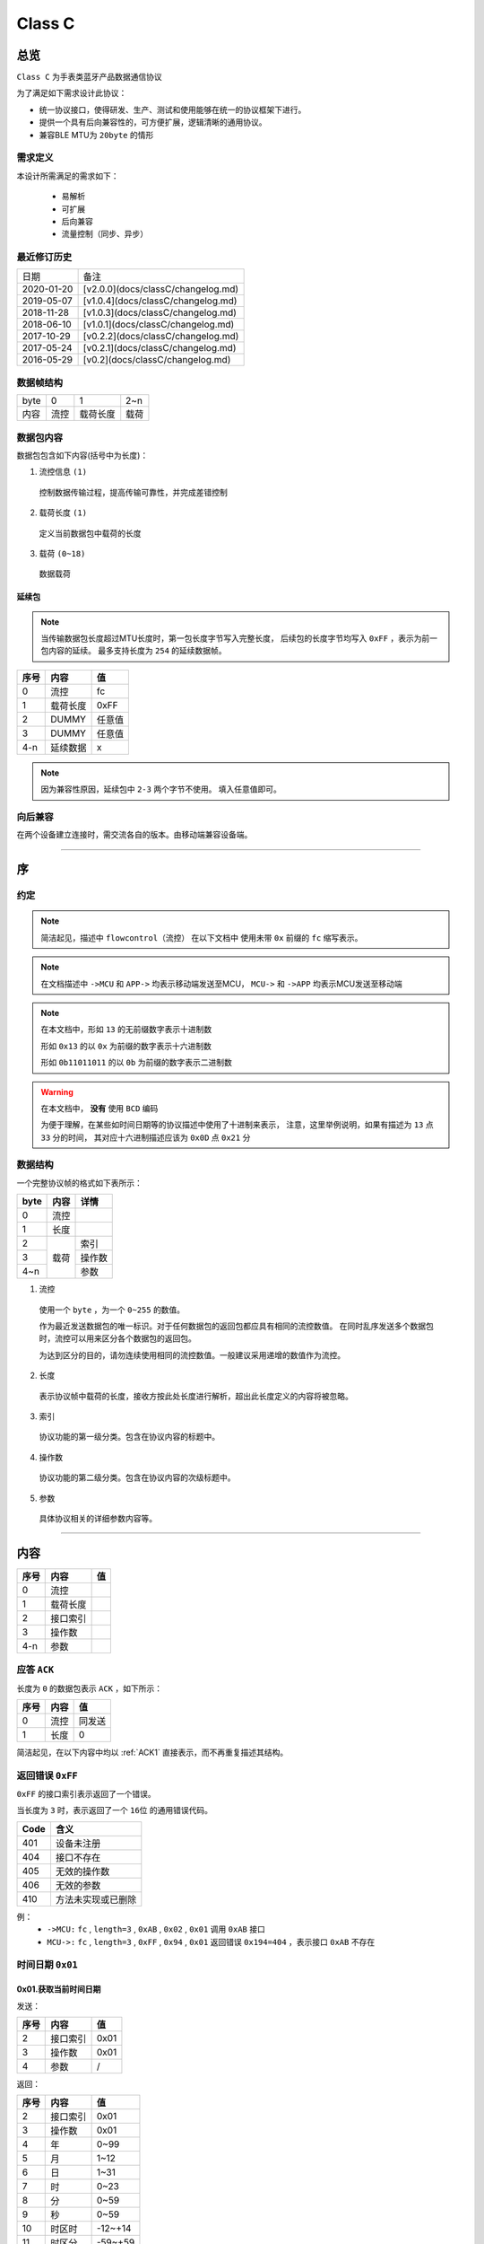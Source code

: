 

=================
Class C
=================

总览
#################

``Class C`` 为手表类蓝牙产品数据通信协议

为了满足如下需求设计此协议：

- 统一协议接口，使得研发、生产、测试和使用能够在统一的协议框架下进行。
- 提供一个具有后向兼容性的，可方便扩展，逻辑清晰的通用协议。
- 兼容BLE MTU为 ``20byte`` 的情形

需求定义
====================

本设计所需满足的需求如下：

 - 易解析
 - 可扩展
 - 后向兼容
 - 流量控制（同步、异步）

最近修订历史
====================

.. list-table::

    * - 日期
      - 备注
    * - 2020-01-20
      - [v2.0.0](docs/classC/changelog.md)
    * - 2019-05-07
      - [v1.0.4](docs/classC/changelog.md)
    * - 2018-11-28
      - [v1.0.3](docs/classC/changelog.md)
    * - 2018-06-10
      - [v1.0.1](docs/classC/changelog.md)
    * - 2017-10-29
      - [v0.2.2](docs/classC/changelog.md)
    * - 2017-05-24
      - [v0.2.1](docs/classC/changelog.md)
    * - 2016-05-29
      - [v0.2](docs/classC/changelog.md)


数据帧结构
====================

.. list-table::

    * - byte
      - 0
      - 1
      - 2~n
    * - 内容
      - 流控
      - 载荷长度
      - 载荷

数据包内容
====================

数据包包含如下内容(括号中为长度)：

1. 流控信息 ``(1)``

  控制数据传输过程，提高传输可靠性，并完成差错控制

2. 载荷长度 ``(1)``

  定义当前数据包中载荷的长度

3. 载荷 ``(0~18)``

  数据载荷



延续包
++++++++++++++++++++

.. note::
  当传输数据包长度超过MTU长度时，第一包长度字节写入完整长度，
  后续包的长度字节均写入 ``0xFF`` ，表示为前一包内容的延续。
  最多支持长度为 ``254`` 的延续数据帧。

+------+----------+--------+
| 序号 |   内容   |   值   |
+======+==========+========+
| 0    | 流控     | fc     |
+------+----------+--------+
| 1    | 载荷长度 | 0xFF   |
+------+----------+--------+
| 2    | DUMMY    | 任意值 |
+------+----------+--------+
| 3    | DUMMY    | 任意值 |
+------+----------+--------+
| 4-n  | 延续数据 | x      |
+------+----------+--------+

.. note::
  因为兼容性原因，延续包中 ``2-3`` 两个字节不使用。
  填入任意值即可。


向后兼容
====================

在两个设备建立连接时，需交流各自的版本。由移动端兼容设备端。

-------------

序
###################

约定
===================

.. note::
  简洁起见，描述中 ``flowcontrol（流控）`` 在以下文档中
  使用未带 ``0x`` 前缀的 ``fc`` 缩写表示。

.. note::
  在文档描述中 ``->MCU`` 和 ``APP->`` 均表示移动端发送至MCU，
  ``MCU->`` 和 ``->APP`` 均表示MCU发送至移动端

.. note::
  在本文档中，形如 ``13`` 的无前缀数字表示十进制数

  形如 ``0x13`` 的以 ``0x`` 为前缀的数字表示十六进制数

  形如 ``0b11011011`` 的以 ``0b`` 为前缀的数字表示二进制数

.. warning::
  在本文档中， **没有** 使用 ``BCD`` 编码

  为便于理解，在某些如时间日期等的协议描述中使用了十进制来表示，
  注意，这里举例说明，如果有描述为 ``13`` 点 ``33`` 分的时间，
  其对应十六进制描述应该为 ``0x0D`` 点 ``0x21`` 分


数据结构
===================

一个完整协议帧的格式如下表所示：

+------+--------+--------+
| byte |  内容  | 详情   |
+======+========+========+
| 0    | 流控   |        |
+------+--------+--------+
| 1    | 长度   |        |
+------+--------+--------+
| 2    |        | 索引   |
+------+        +--------+
| 3    | 载荷   | 操作数 |
+------+        +--------+
| 4~n  |        | 参数   |
+------+--------+--------+

1. 流控

  使用一个 ``byte`` ，为一个 ``0~255`` 的数值。

  作为最近发送数据包的唯一标识。对于任何数据包的返回包都应具有相同的流控数值。
  在同时乱序发送多个数据包时，流控可以用来区分各个数据包的返回包。

  为达到区分的目的，请勿连续使用相同的流控数值。一般建议采用递增的数值作为流控。

2. 长度

  表示协议帧中载荷的长度，接收方按此处长度进行解析，超出此长度定义的内容将被忽略。

3. 索引

  协议功能的第一级分类。包含在协议内容的标题中。

4. 操作数

  协议功能的第二级分类。包含在协议内容的次级标题中。

5. 参数

  具体协议相关的详细参数内容等。

-------------


内容
###################


+------+----------+----+
| 序号 | 内容     | 值 |
+======+==========+====+
| 0    | 流控     |    |
+------+----------+----+
| 1    | 载荷长度 |    |
+------+----------+----+
| 2    | 接口索引 |    |
+------+----------+----+
| 3    | 操作数   |    |
+------+----------+----+
| 4-n  | 参数     |    |
+------+----------+----+

.. _ACK1:

应答 ``ACK``
=======================

长度为 ``0`` 的数据包表示 ``ACK`` ，如下所示：

+------+------+--------+
| 序号 | 内容 |   值   |
+======+======+========+
| 0    | 流控 | 同发送 |
+------+------+--------+
| 1    | 长度 | 0      |
+------+------+--------+

简洁起见，在以下内容中均以 :ref:`ACK1` 直接表示，而不再重复描述其结构。


返回错误 ``0xFF``
=======================

``0xFF`` 的接口索引表示返回了一个错误。

当长度为 ``3`` 时，表示返回了一个 ``16位`` 的通用错误代码。

+------+--------------------+
| Code |        含义        |
+======+====================+
| 401  | 设备未注册         |
+------+--------------------+
| 404  | 接口不存在         |
+------+--------------------+
| 405  | 无效的操作数       |
+------+--------------------+
| 406  | 无效的参数         |
+------+--------------------+
| 410  | 方法未实现或已删除 |
+------+--------------------+

例：
  * ``->MCU:`` ``fc`` , ``length=3`` , ``0xAB`` ,
    ``0x02`` , ``0x01`` 调用 ``0xAB`` 接口
  * ``MCU->:`` ``fc`` , ``length=3`` , ``0xFF`` ,
    ``0x94`` , ``0x01`` 返回错误 ``0x194=404`` ，表示接口 ``0xAB`` 不存在


时间日期 ``0x01``
=======================

0x01.获取当前时间日期
++++++++++++++++++++++++++++++++++++++++++++++++

发送：

+------+----------+------+
| 序号 |   内容   |  值  |
+======+==========+======+
| 2    | 接口索引 | 0x01 |
+------+----------+------+
| 3    | 操作数   | 0x01 |
+------+----------+------+
| 4    | 参数     | /    |
+------+----------+------+

返回：

+------+----------+---------+
| 序号 |   内容   |   值    |
+======+==========+=========+
| 2    | 接口索引 | 0x01    |
+------+----------+---------+
| 3    | 操作数   | 0x01    |
+------+----------+---------+
| 4    | 年       | 0~99    |
+------+----------+---------+
| 5    | 月       | 1~12    |
+------+----------+---------+
| 6    | 日       | 1~31    |
+------+----------+---------+
| 7    | 时       | 0~23    |
+------+----------+---------+
| 8    | 分       | 0~59    |
+------+----------+---------+
| 9    | 秒       | 0~59    |
+------+----------+---------+
| 10   | 时区时   | -12~+14 |
+------+----------+---------+
| 11   | 时区分   | -59~+59 |
+------+----------+---------+


.. note::

  + 返回的时间与日期均为 ``UTC时间`` ，时区使用 ``8位有符号数`` 表示，
    ``MCU`` 计算时区会使用时区时和时区分相加，请保证符号正确。
  + ``-6`` , ``-30`` 表示 ``UTC-6:30`` ， ``+6`` , ``+30`` 表示 ``UTC+6:30``
  + ``-6`` , ``+30`` 会计算出 ``UTC-5:30`` 的结果，为保持代码的可读性，请勿如此使用

  - 例：

    * ``->MCU:`` ``fc`` , ``length=2`` , ``0x01`` , ``0x01``
    * ``MCU->:`` ``fc`` , ``length=10`` , ``0x01`` , ``0x01`` , ``0x14`` (2020年),
      ``0x0A`` (10月) , ``0x0F`` (15日) , ``hour`` , ``minute`` , ``sec`` ,
      ``timezone-hr`` , ``timezone-min``


0x02.设置当前时间与日期
++++++++++++++++++++++++++++++++++++++++++++++++

发送：

+------+----------+---------+
| 序号 |   内容   |   值    |
+======+==========+=========+
| 2    | 接口索引 | 0x01    |
+------+----------+---------+
| 3    | 操作数   | 0x02    |
+------+----------+---------+
| 4    | 年       | 0~99    |
+------+----------+---------+
| 5    | 月       | 1~12    |
+------+----------+---------+
| 6    | 日       | 1~31    |
+------+----------+---------+
| 7    | 时       | 0~23    |
+------+----------+---------+
| 8    | 分       | 0~59    |
+------+----------+---------+
| 9    | 秒       | 0~59    |
+------+----------+---------+
| 10   | 时区时   | -12~+14 |
+------+----------+---------+
| 11   | 时区分   | -59~+59 |
+------+----------+---------+

返回：:ref:`ACK1`


.. note::

  + 当未包含时区信息(长度为8)时，视参数时间为 ``本地时间`` ，否则为 ``UTC时间``

  - 例1：

    * ``->MCU:`` ``fc`` , ``length=8`` , ``0x01`` , ``0x02`` ,
      ``year(0-99)`` , ``month`` , ``day`` , ``hour`` , ``minute`` , ``sec``
    * ``MCU->:`` ``ACK``

  - 例2：

    * ``->MCU:`` ``fc`` , ``length=10`` , ``0x01`` , ``0x02`` ,
      ``year(0-99)`` , ``month`` , ``day`` , ``hour`` , ``minute`` , ``sec`` ,
      ``timezone-hr`` , ``timezone-min``
    * ``MCU->:`` ``ACK``


指针控制 ``0x02``
====================

指针参数由 ``属性`` 和对应的 ``值`` 来确定。
属性列表如下：

+------------------------+-------------+
|      属性(1 byte)      | 值(n bytes) |
+========================+=============+
| * 物理位置[ ``0x01`` ] |             |
| * 逻辑位置[ ``0x02`` ] |             |
| * 运行模式[ ``0x03`` ] |  xxxx       |
+------------------------+-------------+

其中 ``物理位置`` 和 ``逻辑位置`` 的定义及指针驱动原理见 :ref:`「行针控制」 <hand_move_doc>`,
运行模式列表如下：

+------------------------+------+
|        运行模式        | Hex  |
+========================+======+
| 正常                   | 0x00 |
+------------------------+------+
| 停针                   | 0x01 |
+------------------------+------+
| 快速正转               | 0x02 |
+------------------------+------+
| 快速反转               | 0x03 |
+------------------------+------+
| 手动调整( ``+3.5.1`` ) | 0x04 |
+------------------------+------+

.. note::
  未特殊说明时，物理位置与逻辑位置均采用 ``2`` 字节宽度

  访问 :ref:`「设备列表」 <device_list>` 获取不同设备的齿轮箱配置


0x01.获取
++++++++++

发送：

+------+----------+------+
| 序号 |   内容   |  值  |
+======+==========+======+
| 2    | 接口索引 | 0x02 |
+------+----------+------+
| 3    | 操作数   | 0x01 |
+------+----------+------+
| 4    | 对象     | x    |
+------+----------+------+
| 5    | 属性     | x    |
+------+----------+------+

返回：

+------+----------+------+
| 序号 |   内容   |  值  |
+======+==========+======+
| 2    | 接口索引 | 0x02 |
+------+----------+------+
| 3    | 操作数   | 0x01 |
+------+----------+------+
| 4    | 对象     | x    |
+------+----------+------+
| 5    | 属性     | x    |
+------+----------+------+
| 6~n  | 参数     | x    |
+------+----------+------+

例：
  * ``->MCU:`` ``fc`` , ``length=4`` , ``0x02`` , ``0x01`` ,
    ``0x01(attr1:编号01的机芯)`` , ``0x01(attr2:物理位置)``
  * ``MCU->:`` ``fc`` , ``length=6`` , ``0x02`` , ``0x01`` ,
    ``0x01(attr1:编号01的机芯)`` , ``0x01(attr2:物理位置)`` ,
    ``0x10`` , ``0x27(0x2710=10000)``

0x02.设置
+++++++++++++

发送：

+------+----------+------+
| 序号 |   内容   |  值  |
+======+==========+======+
| 2    | 接口索引 | 0x02 |
+------+----------+------+
| 3    | 操作数   | 0x02 |
+------+----------+------+
| 4    | 对象     | x    |
+------+----------+------+
| 5    | 属性     | x    |
+------+----------+------+
| 6~n  | 参数     | x    |
+------+----------+------+

返回：:ref:`ACK1`

.. note::
  当设置为非正常走时模式，设备会启动一个 ``30`` 秒的超时定时器，
  超时后自动恢复正常模式。重发设置指令可以将超时重置为 ``30`` 秒。
  当需要维持所设置状态时，建议间隔 ``10`` 秒左右重复发送此命令。

例：
  * ``->MCU:`` ``fc`` , ``length=6`` , ``0x02`` , ``0x02`` ,
    ``0x01(attr1:编号01的机芯)`` , ``0x01(attr2:物理位置)`` ,
    ``0x10`` , ``0x27(0x2710=10000)``
  * ``MCU->:`` ``ACK``


通知提醒 ``0x03``
====================

参数使用1个 ``byte`` 中的8个 ``bit`` 来分别表示提醒种类，如下表所示：

+---------+------+
| 参数bit | 含义 |
+=========+======+
| 7       | \\   |
+---------+------+
| 6       | \\   |
+---------+------+
| 5       | \\   |
+---------+------+
| 4       | \\   |
+---------+------+
| 3       | \\   |
+---------+------+
| 2       | 来电 |
+---------+------+
| 1       | 其他 |
+---------+------+
| 0       | \\   |
+---------+------+

.. note::
  app提醒包含在其他类别中

0x01.更新
+++++++++++++

发送：

+------+----------+------+
| 序号 |   内容   |  值  |
+======+==========+======+
| 2    | 接口索引 | 0x03 |
+------+----------+------+
| 3    | 操作数   | 0x01 |
+------+----------+------+
| 4    | 参数bit  | x    |
+------+----------+------+

返回：:ref:`ACK1`


例1：
  * ``->MCU:`` ``fc`` , ``length=3`` ,
    ``0x03`` , ``0x01`` , ``0x04`` (来电)
  * ``MCU->:`` ``ACK``

例2：
  * ``->MCU:`` ``fc`` , ``length=3`` ,
    ``0x03`` , ``0x01`` , ``0x02`` (其他)
  * ``MCU->:`` ``ACK``

0x02.取消
+++++++++++++

发送：

+------+----------+------+
| 序号 |   内容   |  值  |
+======+==========+======+
| 2    | 接口索引 | 0x03 |
+------+----------+------+
| 3    | 操作数   | 0x02 |
+------+----------+------+
| 4    | 参数bit  | x    |
+------+----------+------+

返回：:ref:`ACK1`

例：
  * ``->MCU:`` ``fc`` , ``length=3`` ,
    ``0x03`` , ``0x02`` , ``0x04`` (取消电话)
  * ``MCU->:`` ``ack``

0x03.设置/获取间隔
+++++++++++++++++++

.. note::
  当参数为2字节数字时，表示设置提醒间隔。
  当参数长度为0时，表示获取提醒间隔。

发送：

+------+----------+-----------+
| 序号 |   内容   |    值     |
+======+==========+===========+
| 2    | 接口索引 | 0x03      |
+------+----------+-----------+
| 3    | 操作数   | 0x03      |
+------+----------+-----------+
| 4~5  | 提醒间隔 | 2字节秒数 |
+------+----------+-----------+

返回：:ref:`ACK1`

.. note::
  下面表示，当参数长度为0，获取提醒间隔

发送：

+------+----------+-----------+
| 序号 |   内容   |    值     |
+======+==========+===========+
| 2    | 接口索引 | 0x03      |
+------+----------+-----------+
| 3    | 操作数   | 0x03      |
+------+----------+-----------+

返回：

+------+----------+-----------+
| 序号 |   内容   |    值     |
+======+==========+===========+
| 2    | 接口索引 | 0x03      |
+------+----------+-----------+
| 3    | 操作数   | 0x03      |
+------+----------+-----------+
| 4~5  | 提醒间隔 | 2字节秒数 |
+------+----------+-----------+

例1：
  * ``->MCU:`` ``fc`` , ``length=4`` ,
    ``0x03`` , ``0x03`` , ``0x02`` , ``0x01`` (表示提醒间隔设置为0x0102=258秒)
  * ``MCU->:`` ``ack``

例2：
  * ``->MCU:`` ``fc`` , ``length=2`` , ``0x03`` , ``0x03``
  * ``MCU->:`` ``fc`` , ``length=4`` ,
    ``0x03`` , ``0x03`` , ``0x04`` , ``0x01`` (表示获取到提醒间隔为0x0104=260秒)

0x04.设置提醒开关
++++++++++++++++++

发送：

+------+----------+------+
| 序号 |   内容   |  值  |
+======+==========+======+
| 2    | 接口索引 | 0x03 |
+------+----------+------+
| 3    | 操作数   | 0x04 |
+------+----------+------+
| 4    | 设置     | 0x01 |
+------+----------+------+
| 5    | 参数     | x    |
+------+----------+------+

返回：:ref:`ACK1`

.. note::
  使用 ``0xFF`` 参数可简单的开启所有提醒。
  使用 ``0x00`` 参数可简单的关闭所有提醒。

例1：
  * ``->MCU:`` ``fc`` , ``length=4`` ,
    ``0x03`` , ``0x04`` , ``0x01`` , ``0x04`` (来电提醒开启，且其他提醒关闭)
  * ``MCU->:`` ``ACK``

例2：
  * ``->MCU:`` ``fc`` , ``length=4`` ,
    ``0x03`` , ``0x04`` , ``0x01`` , ``0x02`` (其他提醒开启，且来电提醒关闭)
  * ``MCU->:`` ``ACK``

例3：
  * ``->MCU:`` ``fc`` , ``length=4`` ,
    ``0x03`` , ``0x04`` , ``0x01`` , ``0x06`` (其他与来电提醒均开启)
  * ``MCU->:`` ``ACK``

0x05.获取提醒开关
++++++++++++++++++

发送：

+------+----------+------+
| 序号 |   内容   |  值  |
+======+==========+======+
| 2    | 接口索引 | 0x03 |
+------+----------+------+
| 3    | 操作数   | 0x05 |
+------+----------+------+
| 4    | 获取     | 0x02 |
+------+----------+------+

返回：

+------+----------+------+
| 序号 |   内容   |  值  |
+======+==========+======+
| 2    | 接口索引 | 0x03 |
+------+----------+------+
| 3    | 操作数   | 0x05 |
+------+----------+------+
| 4    | 参数     | x    |
+------+----------+------+

例1：
  * ``->MCU:`` ``fc`` , ``length=3`` , ``0x03`` , ``0x05`` , ``0x02``
  * ``MCU->:`` ``fc`` , ``length=3`` ,
    ``0x03`` , ``0x05`` , ``0x04`` (来电提醒开启，其他提醒关闭)

例2：
  * ``->MCU:`` ``fc`` , ``length=3`` , ``0x03`` , ``0x05`` , ``0x02``
  * ``MCU->:`` ``fc`` , ``length=3`` ,
    ``0x03`` , ``0x05`` , ``0xff`` (所有提醒均开启)



0x11. 内容推送
+++++++++++++++

推送提醒内容至屏幕显示

发送：

+------+----------+------+
| 序号 |   内容   |  值  |
+======+==========+======+
| 2    | 接口索引 | 0x03 |
+------+----------+------+
| 3    | 操作数   | 0x11 |
+------+----------+------+
| 4~n  | 参数     | x    |
+------+----------+------+

返回：:ref:`ACK1`

.. note::
  当超过单帧数据长度时，使用 **总览** 中描述的延续包传输方式。

例1：
  这个示例发送了如下一段文本：
  「 ``这是一段测试文本, 用来测试显示推送内容的功能。`` 」

  * ``->MCU:`` ``fc`` , ``2(索引和操作数长度)+67(字符串长度)`` ,
    ``0x03`` , ``0x11`` , ``0xe8`` , ``0xbf`` , ``0x99`` , ``0xe6`` ,
    ``0x98`` , ``0xaf`` , ``0xe4`` , ``0xb8`` , ``0x80`` , ``0xe6`` ,
    ``0xae`` , ``0xb5`` , ``0xe6`` , ``0xb5`` , ``0x8b`` , ``0xe8``
  * ``MCU->:`` ``ack``
  * ``->MCU:`` ``fc+1`` , ``length=0xFF`` , ``0x03`` , ``0x11`` ,
    ``0xaf`` , ``0x95`` , ``0xe6`` , ``0x96`` , ``0x87`` , ``0xe6`` ,
    ``0x9c`` , ``0xac`` , ``0x2c`` , ``0xe7`` , ``0x94`` , ``0xa8`` ,
    ``0xe6`` , ``0x9d`` , ``0xa5`` , ``0xe6`` 
  * ``MCU->:`` ``ack``
  * ``->MCU:`` ``fc+2`` , ``length=0xFF`` , ``0x03`` , ``0x11`` ,
    ``0xb5`` , ``0x8b`` , ``0xe8`` , ``0xaf`` , ``0x95`` , ``0xe6`` , 
	  ``0x98`` , ``0xbe`` , ``0xe7`` , ``0xa4`` , ``0xba`` , ``0xe6`` , 
	  ``0x8e`` , ``0xa8`` , ``0xe9`` , ``0x80`` 
  * ``MCU->:`` ``ack``
  * ``->MCU:`` ``fc+3`` , ``length=0xFF`` , ``0x03`` , ``0x11`` ,
    ``0x81`` , ``0xe5`` , ``0x86`` , ``0x85`` , ``0xe5`` , ``0xae`` ,
	  ``0xb9`` , ``0xe7`` , ``0x9a`` , ``0x84`` , ``0xe5`` , ``0x8a`` ,
    ``0x9f`` , ``0xe8`` , ``0x83`` , ``0xbd`` 
  * ``MCU->:`` ``ack``
  * ``->MCU:`` ``fc+4`` , ``length=0xFF`` , ``0x03`` , ``0x11`` ,
	  ``0xe3`` , ``0x80`` , ``0x82``
  * ``MCU->:`` ``ack``




系统设置 ``0x04``
====================

0x01.设置节电时间
++++++++++++++++++++

发送：

+------+----------+------+
| 序号 |   内容   |  值  |
+======+==========+======+
| 2    | 接口索引 | 0x04 |
+------+----------+------+
| 3    | 操作数   | 0x01 |
+------+----------+------+
| 4    | 起始时   | x    |
+------+----------+------+
| 5    | 起始分   | x    |
+------+----------+------+
| 6    | 结束分   | x    |
+------+----------+------+
| 7    | 结束分   | x    |
+------+----------+------+

.. note::
  当起始时间与结束时间都为0时，表示关闭节电功能

返回：:ref:`ACK1`

例：
  * ``->MCU:`` ``fc`` ,  ``length=6`` ,  ``0x04`` ,  ``0x01`` ,
    ``23`` ,  ``30`` ,  ``7`` ,  ``20`` (节电时间设置为:  ``23:30`` - ``7:20`` )
  * ``MCU->:`` ``ack``

.. note::
  当设备在节电时间段内，会自动断开蓝牙连接，关闭蓝牙。
  对设备的操作，比如按下按键，会暂时取消节电状态，
  直到5-10分钟内没有操作，重新进入节电状态

0x02.获取节电时间
++++++++++++++++++++

发送：

+------+----------+------+
| 序号 |   内容   |  值  |
+======+==========+======+
| 2    | 接口索引 | 0x04 |
+------+----------+------+
| 3    | 操作数   | 0x02 |
+------+----------+------+

返回：

+------+----------+------+
| 序号 |   内容   |  值  |
+======+==========+======+
| 2    | 接口索引 | 0x04 |
+------+----------+------+
| 3    | 操作数   | 0x02 |
+------+----------+------+
| 4    | 起始时   | x    |
+------+----------+------+
| 5    | 起始分   | x    |
+------+----------+------+
| 6    | 结束分   | x    |
+------+----------+------+
| 7    | 结束分   | x    |
+------+----------+------+

例：
  * ``->MCU:`` ``fc`` ,  ``length=2`` ,  ``0x04`` ,  ``0x02``
  * ``MCU->:`` ``fc`` ,  ``length=6`` ,  ``0x04`` ,  ``0x02`` ,
    ``23`` ,  ``30`` ,  ``7`` ,  ``20``

0x11.设置开关功能位
++++++++++++++++++++


开关功能位定义：

+---------+----------+
| 参数bit |   含义   |
+=========+==========+
| 7       | \\       |
+---------+----------+
| 6       | \\       |
+---------+----------+
| 5       | \\       |
+---------+----------+
| 4       | \\       |
+---------+----------+
| 3       | \\       |
+---------+----------+
| 2       | \\       |
+---------+----------+
| 1       | 抬手亮屏 |
+---------+----------+
| 0       | \\       |
+---------+----------+

发送：

+------+----------+------+
| 序号 |   内容   |  值  |
+======+==========+======+
| 2    | 接口索引 | 0x04 |
+------+----------+------+
| 3    | 操作数   | 0x11 |
+------+----------+------+
| 4    | 参数     | x    |
+------+----------+------+

返回：:ref:`ACK1`

例1：
  * ``->MCU:`` ``fc`` ,  ``length=3`` ,  ``0x04`` ,
    ``0x11`` ,  ``0x02`` (打开抬手亮屏)
  * ``MCU->:`` ``ACK``

例2：
  * ``->MCU:`` ``fc`` ,  ``length=3`` ,  ``0x04`` ,
    ``0x11`` ,  ``0x00`` (关闭抬手亮屏)
  * ``MCU->:`` ``ACK``

0x12.获取开关功能位
++++++++++++++++++++

发送：

+------+----------+------+
| 序号 |   内容   |  值  |
+======+==========+======+
| 2    | 接口索引 | 0x04 |
+------+----------+------+
| 3    | 操作数   | 0x12 |
+------+----------+------+
| 4    | 参数     | x    |
+------+----------+------+

返回：

+------+----------+------+
| 序号 |   内容   |  值  |
+======+==========+======+
| 2    | 接口索引 | 0x04 |
+------+----------+------+
| 3    | 操作数   | 0x12 |
+------+----------+------+
| 4    | 参数     | x    |
+------+----------+------+

例：
  * ``->MCU:`` ``fc`` ,  ``length=2`` ,  ``0x04`` ,  ``0x12``
  * ``MCU->:`` ``fc`` ,  ``length=3`` ,  ``0x04`` ,  ``0x12`` ,
    ``0x02`` (抬手亮屏已打开)



闹钟设定 ``0x05``
====================

.. note::
  除非特殊说明，否则一般默认支持 ``5`` 组闹钟

在闹钟设置中，使用1个byte的8个bit来表示重复设置的内容，如下表所示：

+---------+----------+
| 参数bit |   含义   |
+=========+==========+
| 7       | 是否重复 |
+---------+----------+
| 6       | Sat      |
+---------+----------+
| 5       | Fri      |
+---------+----------+
| 4       | Thu      |
+---------+----------+
| 3       | Wed      |
+---------+----------+
| 2       | Tue      |
+---------+----------+
| 1       | Mon      |
+---------+----------+
| 0       | Sun      |
+---------+----------+

0x01.设置闹钟
+++++++++++++++++

发送：

+------+----------+-------------+
| 序号 |   内容   |     值      |
+======+==========+=============+
| 2    | 接口索引 | 0x05        |
+------+----------+-------------+
| 3    | 操作数   | 0x01        |
+------+----------+-------------+
| 4    | 编号     | x           |
+------+----------+-------------+
| 5    | 闹钟时   | x           |
+------+----------+-------------+
| 6    | 闹钟分   | x           |
+------+----------+-------------+
| 7    | 重复设置 | x           |
+------+----------+-------------+
| 8    | 开关     | 0为关,1为开 |
+------+----------+-------------+

返回：:ref:`ACK1`

例：
  * ``->MCU:``   ``fc`` ,  ``length=7`` ,  ``0x05`` ,  ``0x01`` ,
    ``0x00`` ,  ``8`` ,  ``14`` ,  ``0xBE`` ,  ``1``
    (设置0号闹钟，时间: ``8:14``  重复: ``周一`` - ``周五``  开启)
  * ``MCU->:``   ``ack``


0x02.获取闹钟
+++++++++++++++++

发送：

+------+----------+------+
| 序号 |   内容   |  值  |
+======+==========+======+
| 2    | 接口索引 | 0x05 |
+------+----------+------+
| 3    | 操作数   | 0x02 |
+------+----------+------+
| 4    | 编号     | x    |
+------+----------+------+

返回：

+------+----------+------+
| 序号 |   内容   |  值  |
+======+==========+======+
| 2    | 接口索引 | 0x05 |
+------+----------+------+
| 3    | 操作数   | 0x02 |
+------+----------+------+
| 4    | 闹钟时   | x    |
+------+----------+------+
| 5    | 闹钟分   | x    |
+------+----------+------+
| 6    | 重复设置 | x    |
+------+----------+------+
| 7    | 开关     | x    |
+------+----------+------+


例：
  * ``->MCU:fc`` ,  ``length=3`` ,  ``0x05`` ,  ``0x02`` ,  ``0x03`` (获取3号闹钟)
  * ``MCU->:fc`` ,  ``length=7`` ,  ``0x05`` ,  ``0x02`` ,
    ``10`` ,  ``25`` ,  ``0xC1`` ,  ``1``
    (时间: ``10:25``  重复: ``周六/周日``  开启)



系统信息 ``0x06``
====================


0x21. 获取设备分类识别码
+++++++++++++++++++++++++++++

发送:

+------+----------+------+
| 序号 |   内容   |  值  |
+======+==========+======+
| 2    | 接口索引 | 0x06 |
+------+----------+------+
| 3    | 操作数   | 0x21 |
+------+----------+------+

返回:

+------+----------+------+
| 序号 |   内容   |  值  |
+======+==========+======+
| 2    | 接口索引 | 0x06 |
+------+----------+------+
| 3    | 操作数   | 0x21 |
+------+----------+------+
| 4    | 识别码   | x    |
+------+----------+------+

例：
  * ``APP->:`` ``fc`` , ``length=2`` , ``0x06`` , ``0x21``
  * ``->APP:`` ``fc`` , ``length`` , ``0x06`` , ``0x21`` ,
    ``0x01(识别码)``

.. note::
  设备分类识别码同时放置于广播包厂商信息的第 ``3`` 个字节处


.. note::
  访问[**设备信息列表**](docs/classC/devices.md)获取更多信息

0x22. 获取设备唯一识别码
+++++++++++++++++++++++++

发送:

+------+----------+------+
| 序号 |   内容   |  值  |
+======+==========+======+
| 2    | 接口索引 | 0x06 |
+------+----------+------+
| 3    | 操作数   | 0x22 |
+------+----------+------+

返回:

+------+----------+------+
| 序号 |   内容   |  值  |
+======+==========+======+
| 2    | 接口索引 | 0x06 |
+------+----------+------+
| 3    | 操作数   | 0x22 |
+------+----------+------+
| 4~n  | 识别码   | x    |
+------+----------+------+


例：
  * ``APP->:`` ``fc`` , ``length=2`` , ``0x06`` , ``0x22``
  * ``->APP:`` ``fc`` , ``length`` , ``0x06`` , ``0x22`` ,
    ``{0xA1,0xB2,0xC3,0xD4,0xE5,0xF6}(唯一识别码)``

.. note::
  返回的长度由具体设备决定，一般不少于 ``6`` 个字节



0x10.获取OTA名称
++++++++++++++++++

发送:

+------+----------+-----------------+
| 序号 |   内容   |       值        |
+======+==========+=================+
| 2    | 接口索引 | 0x06            |
+------+----------+-----------------+
| 3    | 操作数   | 0x10            |
+------+----------+-----------------+
| 3    | 内容选择 | * 0x00:项目名称 |
|      |          | * 0x01:分支名称 |
+------+----------+-----------------+

返回:

+------+----------+--------+
| 序号 |   内容   |   值   |
+======+==========+========+
| 2    | 接口索引 | 0x06   |
+------+----------+--------+
| 3    | 操作数   | 0x10   |
+------+----------+--------+
| 4~n  | 字符串   | string |
+------+----------+--------+

例1：
  * ``APP->:`` ``fc`` , ``length=3`` , ``0x06`` ,
    ``0x10`` , ``0x00``
  * ``->APP:`` ``fc`` , ``length`` , ``0x06`` ,
    ``0x10`` , ``"CSW-V1-30"``

例2：
  * ``APP->:`` ``fc`` , ``length=3`` , ``0x06`` , ``0x10`` , ``0x01``
  * ``->APP:`` ``fc`` , ``length`` , ``0x06`` , ``0x10`` , ``"LSK"``

0x11.获取固件版本
+++++++++++++++++++++++++++++

发送:

+------+----------+------+
| 序号 |   内容   |  值  |
+======+==========+======+
| 2    | 接口索引 | 0x06 |
+------+----------+------+
| 3    | 操作数   | 0x11 |
+------+----------+------+

返回:

+------+----------+--------+
| 序号 |   内容   |   值   |
+======+==========+========+
| 2    | 接口索引 | 0x06   |
+------+----------+--------+
| 3    | 操作数   | 0x11   |
+------+----------+--------+
| 4~n  | 字符串   | string |
+------+----------+--------+

例：
  * ``APP->:`` ``fc`` , ``length=2`` , ``0x06`` , ``0x11``
  * ``->APP:`` ``fc`` , ``length`` , ``0x06`` , ``0x11`` ,
    ``'v'`` , ``'1'`` , ``'.'`` , ``'0'``


0x12.获取编译日期
+++++++++++++++++++++++++++++

发送:

+------+----------+------+
| 序号 |   内容   |  值  |
+======+==========+======+
| 2    | 接口索引 | 0x06 |
+------+----------+------+
| 3    | 操作数   | 0x12 |
+------+----------+------+

返回:

+------+----------+--------+
| 序号 |   内容   |   值   |
+======+==========+========+
| 2    | 接口索引 | 0x06   |
+------+----------+--------+
| 3    | 操作数   | 0x12   |
+------+----------+--------+
| 4~n  | 字符串   | string |
+------+----------+--------+


例：
  * ``APP->:`` ``fc`` , ``length=2`` , ``0x06`` , ``0x12``
  * ``->APP:`` ``fc`` , ``length`` , ``0x06`` , ``0x12`` ,
    ``日期字符串``


0x13.获取编译时间
+++++++++++++++++++++++++++++

发送:

+------+----------+------+
| 序号 |   内容   |  值  |
+======+==========+======+
| 2    | 接口索引 | 0x06 |
+------+----------+------+
| 3    | 操作数   | 0x13 |
+------+----------+------+

返回:

+------+----------+--------+
| 序号 |   内容   |   值   |
+======+==========+========+
| 2    | 接口索引 | 0x06   |
+------+----------+--------+
| 3    | 操作数   | 0x13   |
+------+----------+--------+
| 4~n  | 字符串   | string |
+------+----------+--------+

例：
  * ``APP->:`` ``fc`` , ``length=2`` , ``0x06`` , ``0x13``
  * ``->APP:`` ``fc`` , ``length`` , ``0x06`` , ``0x13`` ,
    ``时间字符串``


0x14.获取编译序列号
+++++++++++++++++++++++++++++

发送:

+------+----------+------+
| 序号 |   内容   |  值  |
+======+==========+======+
| 2    | 接口索引 | 0x06 |
+------+----------+------+
| 3    | 操作数   | 0x14 |
+------+----------+------+

返回:

+------+----------+--------+
| 序号 |   内容   |   值   |
+======+==========+========+
| 2    | 接口索引 | 0x06   |
+------+----------+--------+
| 3    | 操作数   | 0x14   |
+------+----------+--------+
| 4~n  | 字符串   | string |
+------+----------+--------+

例：
  * ``APP->:`` ``fc`` , ``length=2`` , ``0x06`` , ``0x14``
  * ``->APP:`` ``fc`` , ``length`` , ``0x06`` , ``0x14`` ,
    ``序列号字符串``


0x03.系统类型
+++++++++++++++++++++++++++++

+---------+------+
|  系统   |  值  |
+=========+======+
| iOS     | 0x00 |
+---------+------+
| Android | 0x01 |
+---------+------+
| Other   | 0xFF |
+---------+------+

.. note::
  因为兼容原因，本条需根据长度判断是获取还是设置，长度为 ``2`` 则为获取，为 ``3`` 则为设置

获取:

+------+----------+------+
| 序号 |   内容   |  值  |
+======+==========+======+
| 2    | 接口索引 | 0x06 |
+------+----------+------+
| 3    | 操作数   | 0x03 |
+------+----------+------+

返回:

+------+----------+------+
| 序号 |   内容   |  值  |
+======+==========+======+
| 2    | 接口索引 | 0x06 |
+------+----------+------+
| 3    | 操作数   | 0x03 |
+------+----------+------+
| 4    | 系统类型 | x    |
+------+----------+------+

例：
  * ``APP->:`` ``fc`` , ``length=2`` , ``0x06`` , ``0x03``
  * ``->APP:`` ``fc`` , ``length=3`` , ``0x06`` , ``0x03`` ,
    ``0x00(ios)``

设置:

+------+----------+------+
| 序号 |   内容   |  值  |
+======+==========+======+
| 2    | 接口索引 | 0x06 |
+------+----------+------+
| 3    | 操作数   | 0x03 |
+------+----------+------+
| 4    | 系统类型 | x    |
+------+----------+------+

返回：:ref:`ACK1`

例：
  * ``APP->:`` ``fc`` , ``length=3`` , ``0x06`` , ``0x03`` ,
    ``0x01(android)``
  * ``->APP:`` ``ack``

0x04.广播名称
+++++++++++++++++++++++++++++

获取:

+------+----------+------+
| 序号 |   内容   |  值  |
+======+==========+======+
| 2    | 接口索引 | 0x06 |
+------+----------+------+
| 3    | 操作数   | 0x04 |
+------+----------+------+
| 4    | 获取     | 0x00 |
+------+----------+------+

返回:

+------+----------+------+
| 序号 |   内容   |  值  |
+======+==========+======+
| 2    | 接口索引 | 0x06 |
+------+----------+------+
| 3    | 操作数   | 0x04 |
+------+----------+------+
| 4    | 字符串   | x    |
+------+----------+------+

例：
  * ``->MCU:`` ``fc`` , ``length=3`` , ``0x06`` , ``0x04`` , ``0x00``
  * ``MCU->:`` ``fc`` , ``length=8`` , ``0x06`` , ``0x04`` ,
    ``'C'`` , ``'O'`` , ``'R'`` , ``'U'`` , ``'M'`` , ``'I'``

设置:

+------+----------+--------+
| 序号 |   内容   |   值   |
+======+==========+========+
| 2    | 接口索引 | 0x06   |
+------+----------+--------+
| 3    | 操作数   | 0x04   |
+------+----------+--------+
| 4    | 设置     | 0x01   |
+------+----------+--------+
| 5~n  | 名称     | string |
+------+----------+--------+

返回：:ref:`ACK1`

例：
  * ``->MCU:`` ``fc`` , ``length=7`` , ``0x06`` , ``0x04`` , ``0x01`` ,
    ``'T'`` , ``'E'`` , ``'S'`` , ``'T'``
  * ``MCU->:`` ``ACK``

.. note::
    更改广播名称后，重启生效。可询问用户是否立即重启，然后发送重启命令。

.. note::
  广播名称设置不能超过12字节。如果长度为 ``0`` ，或者第一个字节为 ``0x00`` ，将视为无效。
  iOS可能由于缓存原因不会立即更新显示名称


0x05.获取MAC地址
+++++++++++++++++++++++++++++

获取:

+------+----------+------+
| 序号 |   内容   |  值  |
+======+==========+======+
| 2    | 接口索引 | 0x06 |
+------+----------+------+
| 3    | 操作数   | 0x05 |
+------+----------+------+
| 4    | 获取     | 0x00 |
+------+----------+------+

返回:

+------+----------+------+
| 序号 |   内容   |  值  |
+======+==========+======+
| 2    | 接口索引 | 0x06 |
+------+----------+------+
| 3    | 操作数   | 0x05 |
+------+----------+------+
| 4~9  | mac地址  | x    |
+------+----------+------+

例:
  * ``->MCU:`` ``fc`` , ``length=3`` , ``0x06`` , ``0x05`` , ``0x00``
  * ``MCU->:`` ``fc`` , ``length=8`` , ``0x06`` , ``0x05`` ,
    ``0xDE`` , ``0xAD`` , ``0xBF`` , ``0xCC`` , ``0xAA`` , ``0xEE``



0x06. 获取绑定状态
+++++++++++++++++++++++++++++++++++

获取:

+------+----------+------+
| 序号 |   内容   |  值  |
+======+==========+======+
| 2    | 接口索引 | 0x06 |
+------+----------+------+
| 3    | 操作数   | 0x06 |
+------+----------+------+

返回:

+------+----------+------+
| 序号 |   内容   |  值  |
+======+==========+======+
| 2    | 接口索引 | 0x06 |
+------+----------+------+
| 3    | 操作数   | 0x06 |
+------+----------+------+
| 4    | 绑定状态 | x    |
+------+----------+------+


例:
  * ``->MCU:`` ``fc`` , ``length=2`` , ``0x06`` , ``0x06``
  * ``MCU->:`` ``fc`` , ``length=3`` , ``0x06`` , ``0x06`` ,
    ``0x01(已绑定)``



0x30. 获取马达使用率数据
+++++++++++++++++++++++++++++++++++++++++

获取:

+------+----------+------+
| 序号 |   内容   |  值  |
+======+==========+======+
| 2    | 接口索引 | 0x06 |
+------+----------+------+
| 3    | 操作数   | 0x30 |
+------+----------+------+
| 4    | 获取     | 0x01 |
+------+----------+------+

返回:

+-------+------------------+------+
| 序号  |       内容       |  值  |
+=======+==================+======+
| 2     | 接口索引         | 0x06 |
+-------+------------------+------+
| 3     | 操作数           | 0x30 |
+-------+------------------+------+
| 4~7   | 总震动时长(ms)   | x    |
+-------+------------------+------+
| 8~11  | 提醒震动次数(次) | x    |
+-------+------------------+------+
| 12~15 | 提醒震动时长(ms) | x    |
+-------+------------------+------+

例:
  * ``->MCU`` :  ``fc`` , ``length=3`` , ``0x06`` , ``0x30`` , ``0x01``
  * ``MCU->`` :  ``fc`` , ``length=14`` , ``0x06`` , ``0x30`` ,
    ``0x34`` , ``0x02`` , ``0x01`` , ``0x00`` ,
    ``0x28`` , ``0x00`` , ``0x00`` , ``0x00`` ,
    ``0x40`` , ``0x9c`` , ``0x00`` , ``0x00``
    ``(总震动时长=0x10234=66.100秒)`` ``(提醒震动=0x28=40次)`` ``(提醒震动时长=0x9c40=40.000秒)``

清除:

+------+----------+------+
| 序号 |   内容   |  值  |
+======+==========+======+
| 2    | 接口索引 | 0x06 |
+------+----------+------+
| 3    | 操作数   | 0x30 |
+------+----------+------+
| 4    | 清除     | 0x04 |
+------+----------+------+

返回：:ref:`ACK1`



0x31. 获取屏幕使用率数据
+++++++++++++++++++++++++++++++++++++++++

获取:

+------+----------+------+
| 序号 |   内容   |  值  |
+======+==========+======+
| 2    | 接口索引 | 0x06 |
+------+----------+------+
| 3    | 操作数   | 0x31 |
+------+----------+------+
| 4    | 获取     | 0x01 |
+------+----------+------+

返回:

+-------+------------------+------+
| 序号  |       内容       |  值  |
+=======+==================+======+
| 2     | 接口索引         | 0x06 |
+-------+------------------+------+
| 3     | 操作数           | 0x31 |
+-------+------------------+------+
| 4~7   | 总亮屏时长(ms)   | x    |
+-------+------------------+------+
| 8~11  | 抬腕亮屏次数(次) | x    |
+-------+------------------+------+
| 12~15 | 抬腕亮屏时长(ms) | x    |
+-------+------------------+------+

例:
  * ``->MCU`` :  ``fc`` , ``length=3`` , ``0x06`` , ``0x31`` , ``0x01``
  * ``MCU->`` :  ``fc`` , ``length=14`` , ``0x06`` , ``0x31`` ,
    ``0x10`` , ``0x0e`` , ``0x00`` , ``0x00`` ,
    ``0x20`` , ``0x03`` , ``0x00`` , ``0x00`` ,
    ``0x57`` , ``0x04`` , ``0x00`` , ``0x00``
    ``(总亮屏时长=0xe10=3600秒)`` ``(抬腕亮屏次数=0x320=800次)`` ``(抬腕亮屏时长=0x457=1111秒)``

清除:

+------+----------+------+
| 序号 |   内容   |  值  |
+======+==========+======+
| 2    | 接口索引 | 0x06 |
+------+----------+------+
| 3    | 操作数   | 0x31 |
+------+----------+------+
| 4    | 清除     | 0x04 |
+------+----------+------+

返回：:ref:`ACK1`


0x32. 获取心率使用率数据
+++++++++++++++++++++++++++++++++++++++++

获取:

+------+----------+------+
| 序号 |   内容   |  值  |
+======+==========+======+
| 2    | 接口索引 | 0x06 |
+------+----------+------+
| 3    | 操作数   | 0x32 |
+------+----------+------+
| 4    | 获取     | 0x01 |
+------+----------+------+

返回:

+------+------------------+------+
| 序号 |       内容       |  值  |
+======+==================+======+
| 2    | 接口索引         | 0x06 |
+------+------------------+------+
| 3    | 操作数           | 0x32 |
+------+------------------+------+
| 4~7  | 心率测量时长(s)  | x    |
+------+------------------+------+
| 8~11 | 心率测量次数(次) | x    |
+------+------------------+------+

例:
  * ``->MCU`` :  ``fc`` , ``length=3`` , ``0x06`` , ``0x32`` , ``0x01``
  * ``MCU->`` :  ``fc`` , ``length=10`` , ``0x06`` , ``0x32`` ,
    ``0x83`` , ``0x04`` , ``0x00`` , ``0x00`` ,
    ``0x19`` , ``0x00`` , ``0x00`` , ``0x00`` ,
    ``(心率测量=0x483=1155秒)`` ``(心率测量次数=0x19=25次)``

清除:

+------+----------+------+
| 序号 |   内容   |  值  |
+======+==========+======+
| 2    | 接口索引 | 0x06 |
+------+----------+------+
| 3    | 操作数   | 0x32 |
+------+----------+------+
| 4    | 清除     | 0x04 |
+------+----------+------+

返回：:ref:`ACK1`


0x33. 获取蓝牙使用率数据
+++++++++++++++++++++++++++++++++++++++++

获取:

+------+----------+------+
| 序号 |   内容   |  值  |
+======+==========+======+
| 2    | 接口索引 | 0x06 |
+------+----------+------+
| 3    | 操作数   | 0x33 |
+------+----------+------+
| 4    | 获取     | 0x01 |
+------+----------+------+

返回:

+------+-----------------+------+
| 序号 |      内容       |  值  |
+======+=================+======+
| 2    | 接口索引        | 0x06 |
+------+-----------------+------+
| 3    | 操作数          | 0x33 |
+------+-----------------+------+
| 4~7  | 蓝牙广播时长(s) | x    |
+------+-----------------+------+
| 8~11 | 蓝牙连接时长(s) | x    |
+------+-----------------+------+


例:
  * ``->MCU`` :  ``fc`` , ``length=3`` , ``0x06`` , ``0x33`` , ``0x01``
  * ``MCU->`` :  ``fc`` , ``length=14`` , ``0x06`` , ``0x33`` ,
    ``0x03`` , ``0x02`` , ``0x01`` , ``0x00`` ,
    ``0x01`` , ``0x02`` , ``0x03`` , ``0x00`` ,
    ``0x71`` , ``0x00`` , ``0x00`` , ``0x00``
    ``(广播=0x10203=66051秒)`` ``(连接=0x30201=197121秒)`` ``(断开=0x71=113次)``

清除:

+------+----------+------+
| 序号 |   内容   |  值  |
+======+==========+======+
| 2    | 接口索引 | 0x06 |
+------+----------+------+
| 3    | 操作数   | 0x33 |
+------+----------+------+
| 4    | 清除     | 0x04 |
+------+----------+------+

返回：:ref:`ACK1`



系统操作 ``0x07``
====================

0xE0-0xE2.链路测试
++++++++++++++++++++++

+------+----------+-----------+
| 序号 |   内容   |    值     |
+======+==========+===========+
| 2    | 接口索引 | 0x07      |
+------+----------+-----------+
| 3    | 操作数   | 0xE0/0xE2 |
+------+----------+-----------+

  例：
    * ``APP->:`` ``fc`` , ``length=2`` , ``0x07`` , ``0xE0``
    * ``->APP:`` ``fc`` , ``length=2`` , ``0x07`` , ``0xE1``
    * ``APP->:`` ``fc`` , ``length=2`` , ``0x07`` , ``0xE2``

接收到 ``0xE0`` 指令后，设备将返回 ``0xE1`` 指令。
接收到 ``0xE2`` 指令后，设备将在数秒后关闭蓝牙，并使其 ``LED`` 灯低频闪烁，表示测试通过，可分拣出。

0xFE.设备重启
+++++++++++++++++

+------+----------+------+
| 序号 |   内容   |  值  |
+======+==========+======+
| 2    | 接口索引 | 0x07 |
+------+----------+------+
| 3    | 操作数   | 0xFE |
+------+----------+------+

  例：
    * ``APP->:`` ``fc`` , ``length=2`` , ``0x07`` , ``0xFE``

.. note::
  移动端可通过判断与设备之间蓝牙连接断开即为成功重启

0xFF.设备关机
+++++++++++++++++

+------+----------+------+
| 序号 |   内容   |  值  |
+======+==========+======+
| 2    | 接口索引 | 0x07 |
+------+----------+------+
| 3    | 操作数   | 0xFF |
+------+----------+------+

  例：
    * ``APP->:`` ``fc`` , ``length=2`` , ``0x07`` , ``0xFF``

.. note::
  移动端可通过判断与设备之间蓝牙连接断开即为成功关机



数据交互 ``0x08``
====================

.. note::
  在未同步过时间时，设备将不会储存计步数据。

0x01.获取最近7天计步总数
+++++++++++++++++++++++++++++++++

数据格式如下：

+------+--------------+------+
| 序号 |     内容     |  值  |
+======+==============+======+
| 0    | 当天步数低位 | 0xLL |
+------+--------------+------+
| 1    | 当天步数高位 | 0xHH |
+------+--------------+------+
| 2    | 昨天步数低位 | X    |
+------+--------------+------+
| 3    | 昨天步数高位 | X    |
+------+--------------+------+
| 4    | 前天步数低位 | X    |
+------+--------------+------+
| 5    | 前天步数高位 | X    |
+------+--------------+------+
| n    | 依次类推     | X    |
+------+--------------+------+

如上表所示，当天数据的值即为 ``0xHHLL``

获取数据：

+------+----------+------------+
| 序号 |   内容   |     值     |
+======+==========+============+
| 2    | 接口索引 | 0x08       |
+------+----------+------------+
| 3    | 操作数   | 0x01       |
+------+----------+------------+
| 4    | 参数     | 0x01(获取) |
+------+----------+------------+

返回数据：

+------+----------+------+
| 序号 |   内容   |  值  |
+======+==========+======+
| 2    | 接口索引 | 0x08 |
+------+----------+------+
| 3    | 操作数   | 0x01 |
+------+----------+------+
| 4~n  | 计步数据 | X    |
+------+----------+------+

  例：
    * ``APP->:`` ``fc`` , ``length=3`` , ``0x08`` , ``0x01`` , ``0x01(获取)``
    * ``->APP:`` ``fc`` , ``length=17`` , ``0x08`` , ``0x01`` ,
      ``18(当月号数)`` , ``0x34(当天数据低位)`` , ``0x12(当天数据高位)`` ,
      ``0xZZ(前一天数据低位)`` , ``0xYY(前一天数据高位)......``

  以上返回数据表示，数据读取时为当月18号，当天数据为0x1234=4660步，一条命令可发送7天数据



0x02.每日计步目标
+++++++++++++++++++++++++++++++++

获取计步目标：

+------+----------+------+
| 序号 |   内容   |  值  |
+======+==========+======+
| 2    | 接口索引 | 0x08 |
+------+----------+------+
| 3    | 操作数   | 0x02 |
+------+----------+------+
| 4    | 参数     | 0x01 |
+------+----------+------+

返回计步目标：

+------+----------+------+
| 序号 |   内容   |  值  |
+======+==========+======+
| 2    | 接口索引 | 0x08 |
+------+----------+------+
| 3    | 操作数   | 0x02 |
+------+----------+------+
| 4    | 目标低位 | 0xLL |
+------+----------+------+
| 5    | 目标高位 | 0xHH |
+------+----------+------+

  例：
    * ``->MCU:`` ``fc`` , ``length=3`` , ``0x08`` , ``0x02`` , ``0x01``
    * ``MCU->:`` ``fc`` , ``length=4`` , ``0x08`` , ``0x02`` ,
      ``0xE8`` , ``0x03`` 获取计步目标为0x3E8=1000步

设定计步目标：

+------+----------+------+
| 序号 |   内容   |  值  |
+======+==========+======+
| 2    | 接口索引 | 0x08 |
+------+----------+------+
| 3    | 操作数   | 0x02 |
+------+----------+------+
| 4    | 参数     | 0x02 |
+------+----------+------+
| 4    | 目标低位 | 0xLL |
+------+----------+------+
| 5    | 目标高位 | 0xHH |
+------+----------+------+

返回：:ref:`ACK1`

  例：
    * ``->MCU:`` ``fc`` , ``length=5`` , ``0x08`` , ``0x02`` ,
      ``0x02`` , ``0xE8`` , ``0x03`` 设置计步目标为0x3E8=1000步
    * ``MCU->:`` ``ack``



0x03.获取最后心率测量结果
+++++++++++++++++++++++++++++++++

获取心率测量结果：

+------+----------+------+
| 序号 |   内容   |  值  |
+======+==========+======+
| 2    | 接口索引 | 0x08 |
+------+----------+------+
| 3    | 操作数   | 0x03 |
+------+----------+------+

返回心率测量结果：

+------+------------+------+
| 序号 |    内容    |  值  |
+======+============+======+
| 2    | 接口索引   | 0x08 |
+------+------------+------+
| 3    | 操作数     | 0x03 |
+------+------------+------+
| 4~7  | unix时间戳 | X    |
+------+------------+------+
| 8    | 心率值     | Y    |
+------+------------+------+

  例：
    * ``APP->:`` ``fc`` , ``length=3`` , ``0x08`` , ``0x03``
    * ``->APP:`` ``fc`` , ``length=7`` , ``0x08`` , ``0x03`` ,
      ``{0x06,0xF2,0x3D,0x5B}时间戳`` , ``0x59(心率=89)``

  以上返回数据表示，数据读取时 ``unix`` 时间戳为 ``0x5B3DF206`` ，心率为 ``0x59=89``

.. note::
  当返回心率为 ``0xFF=255`` 时，表示没有数据


0x10.请求获取详细数据
+++++++++++++++++++++++++++++++++

请求获取详细数据：

+------+----------+------+
| 序号 |   内容   |  值  |
+======+==========+======+
| 2    | 接口索引 | 0x08 |
+------+----------+------+
| 3    | 操作数   | 0x10 |
+------+----------+------+
| 4    | 参数     | 0x01 |
+------+----------+------+
| 5    | 数据类型 | X    |
+------+----------+------+

返回详细数据概况：

+------+----------------+------+
| 序号 |      内容      |  值  |
+======+================+======+
| 2    | 接口索引       | 0x08 |
+------+----------------+------+
| 3    | 操作数         | 0x10 |
+------+----------------+------+
| 4    | 数据类型       | X    |
+------+----------------+------+
| 5    | 数据包数量低位 | X    |
+------+----------------+------+
| 6    | 数据包数量高位 | X    |
+------+----------------+------+

.. note::
  请求获取详细数据，在获取数据包前必须请求。此请求会返回数据包的总数，
  并且会临时锁定所有对应数据类型的数据包，防止新产生的数据包造成干扰。
  当一分钟内没有获取详细数据时，会自动解除数据包锁定。


例1：
    * ``->MCU:`` ``fc`` , ``length=4`` , ``0x08`` , ``0x10`` ,
      ``0x01(请求)`` , ``0x01(计步数据)``
    * ``MCU->:`` ``fc`` , ``length=5`` , ``0x08`` , ``0x10`` ,
      ``0x01(计步数据)`` , ``0xE8`` , ``0x03`` 返回数据包数为 ``0x3E8=1000`` 个数据包

例2：
    * ``->MCU:`` ``fc`` , ``length=4`` , ``0x08`` , ``0x10`` ,
      ``0x01(请求)`` , ``0x02(心率数据)``
    * ``MCU->:`` ``fc`` , ``length=5`` , ``0x08`` , ``0x10`` ,
      ``0x02(心率数据)`` , ``0x10`` , ``0x01`` 返回数据包数为 ``0x110=272`` 个数据包



0x11.获取详细数据
+++++++++++++++++++++++++++++++++

获取详细数据：

+------+----------+------+
| 序号 |   内容   |  值  |
+======+==========+======+
| 2    | 接口索引 | 0x08 |
+------+----------+------+
| 3    | 操作数   | 0x11 |
+------+----------+------+
| 4    | 参数     | 0x01 |
+------+----------+------+
| 5    | 数据类型 | X    |
+------+----------+------+
| 6    | 索引低位 | X    |
+------+----------+------+
| 7    | 索引高位 | X    |
+------+----------+------+
| 8    | 配置     | Flag |
+------+----------+------+

返回详细数据：

+------+----------+------+
| 序号 |   内容   |  值  |
+======+==========+======+
| 2    | 接口索引 | 0x08 |
+------+----------+------+
| 3    | 操作数   | 0x11 |
+------+----------+------+
| 4~n  | 数据包   | X    |
+------+----------+------+

获取数据包的内容。

计步数据包格式为 ``unix时间戳(4)-数据类型(1)-扩展(1)-数据值(2)`` ，
其中，计步数据类型为 ``0x01`` ，时间戳与数据值表示在这个时间戳与上个时间戳之间产生的步数。

心率数据包格式为 ``unix时间戳(4)-数据类型(1)-数据值(1)`` ，
其中，心率数据类型为 ``0x02`` ，时间戳与数据值表示在这个时间戳测量的心率。

睡眠数据包格式为 ``unix时间戳(4)-数据类型(1)-数据值(1)`` ，
其中，睡眠数据类型为 ``0x03`` ，时间戳与数据值表示在这个时间戳之后的睡眠状态。

当 ``配置Flag=0x01`` 时，表示启用 ``burst`` 模式，将一次返回两个数据包，分别为请求的索引和索引+1的数据包。否则，返回一个数据包。

当 ``配置Flag=0x11`` 时，表示启用 ``burstx4`` 模式，将一次通过4个数据帧返回8个数据包，为请求的索引到索引+7的数据包。

.. warning::
  注意， ``burstx4`` 模式下，请求速率不能超过连接间隔，否则会发生丢包。即如果连接间隔以6Hz计算，则每秒最多请求6次。

返回的4个数据帧的流控会顺次递增。当返回的数据帧超过数据范围时，超出的数据包将不会返回。

  例1：
    * ``->MCU:`` ``fc`` , ``length=6`` , ``0x08`` , ``0x11`` ,
      ``0x01`` , ``0x01`` , ``0x05`` , ``0x00`` 普通模式获取第5个计步数据包
    * ``MCU->:`` ``fc`` , ``length=10`` , ``0x08`` , ``0x11`` ,
      ``{0x06,0xF2,0x3D,0x5B}时间戳(0x5B3DF206)`` ,
      ``{0x01}(计步数据)`` , ``{0xFF}`` , ``{0xE8,0x03}(1000步)``

  例2：
    * ``->MCU:`` ``fc`` , ``length=7`` , ``0x08`` , ``0x11`` ,
      ``0x01`` , ``0x01`` , ``0x05`` , ``0x00`` , ``0x01`` burst模式获取第5和第6个计步数据包
    * ``MCU->:`` ``fc`` , ``length=18`` , ``0x08`` , ``0x11`` ,
      ``{0x06,0xF2,0x3D,0x5B}时间戳1(0x5B3DF206)`` ,
      ``{0x01}(计步数据)`` , ``{0xFF}`` , ``{0xE8,0x03}(1000步)`` ,
      ``{0xB0,0xF2,0x3D,0x5B}时间戳2(0x5B3DF2B0)`` ,
      ``{0x01}(计步数据)`` , ``{0xFF}`` , ``{0xE7,0x03}(999步)``

  例3：
    * ``->MCU:`` ``fc`` , ``length=6`` , ``0x08`` , ``0x11`` ,
      ``0x01`` , ``0x02(心率数据)`` , ``0x02`` , ``0x00`` 普通模式获取第2个心率数据包
    * ``MCU->:`` ``fc`` , ``length=10`` , ``0x08`` , ``0x11`` ,
      ``{0x06,0xF2,0x3D,0x5B}时间戳(0x5B3DF206)`` ,
      ``{0x02}(心率数据)`` , ``{0x51}(心率81)``

  例4：
    * ``->MCU:`` ``fc`` , ``length=7`` , ``0x08`` , ``0x11`` ,
      ``0x01`` , ``0x02`` , ``0x04`` , ``0x00`` , ``0x01`` burst模式获取第4和第5个心率数据包
    * ``MCU->:`` ``fc`` , ``length=14`` , ``0x08`` , ``0x11`` ,
      ``{0x06,0xF2,0x3D,0x5B}时间戳1(0x5B3DF206)`` ,
      ``{0x02}(心率数据)`` , ``{0x51}(心率81)`` ,
      ``{0xB0,0xF2,0x3D,0x5B}时间戳2(0x5B3DF2B0)`` ,
      ``{0x02}(心率数据)`` , ``{0x53}(心率83)``

当使用 ``burst`` 模式获取到超出范围的数据包时，数据类型会填充为 ``0xFF``

  例5：
    * ``->MCU:`` ``fc`` , ``length=7`` , ``0x08`` , ``0x11`` ,
      ``0x01`` , ``0x01`` , ``0x04`` , ``0x00`` , ``0x11``
      ``burstx4`` 模式获取第4至第11个计步数据包
    * ``MCU->:`` ``fc`` , ``length=18`` , ``0x08`` , ``0x11`` ,
      ``{0x06,0xF2,0x3D,0x5B}时间戳1(0x5B3DF206)`` ,
      ``{0x01}(计步数据)`` , ``{0xFF}`` , ``{0xE8,0x03}(1000步)`` ,
      ``{0xB0,0xF2,0x3D,0x5B}时间戳2(0x5B3DF2B0)`` ,
      ``{0x01}(计步数据)`` , ``{0xFF}`` , ``{0xE7,0x03}(999步)``
    * ``MCU->:`` ``fc+1`` , ``length=18`` , ``0x08`` , ``0x11`` ,
      ``{0x06,0xF2,0x3D,0x5B}时间戳1(0x5B3DF206)`` ,
      ``{0x01}(计步数据)`` , ``{0xFF}`` , ``{0xE8,0x03}(1000步)`` ,
      ``{0xB0,0xF2,0x3D,0x5B}时间戳2(0x5B3DF2B0)`` ,
      ``{0x01}(计步数据)`` , ``{0xFF}`` , ``{0xE7,0x03}(999步)``
    * ``MCU->:`` ``fc+2`` , ``length=18`` , ``0x08`` , ``0x11`` ,
      ``{0x06,0xF2,0x3D,0x5B}时间戳1(0x5B3DF206)`` ,
      ``{0x01}(计步数据)`` , ``{0xFF}`` , ``{0xE8,0x03}(1000步)`` ,
      ``{0xB0,0xF2,0x3D,0x5B}时间戳2(0x5B3DF2B0)`` ,
      ``{0x01}(计步数据)`` , ``{0xFF}`` , ``{0xE7,0x03}(999步)``
    * ``MCU->:`` ``fc+3`` , ``length=18`` , ``0x08`` , ``0x11`` ,
      ``{0x06,0xF2,0x3D,0x5B}时间戳1(0x5B3DF206)`` ,
      ``{0x01}(计步数据)`` , ``{0xFF}`` , ``{0xE8,0x03}(1000步)`` ,
      ``{0xB0,0xF2,0x3D,0x5B}时间戳2(0x5B3DF2B0)`` ,
      ``{0x01}(计步数据)`` , ``{0xFF}`` , ``{0xE7,0x03}(999步)``

.. note::
  第 ``1`` 个数据包为最新的数据包。
  一种建议的同步数据方式是，从第 ``1`` 包开始往后同步，直到遇到重复（同步过）的 ``时间戳`` 或者同步完了所有数据包为止。当遇到重复的 ``时间戳`` 后，再检查最后一个数据包的时间戳是否已经重复（同步过），如果没有，则从最后一个数据包往前同步，直到遇到重复（同步过）为止。
  当需要计算有多少数据包没有同步时，可以使用二分法读取，由于数据包一般不会储存超过 ``2k`` 个，所以至多 ``11`` 次读取便可以确定最后同步的数据包的位置。




0x70.走动提醒
+++++++++++++++++++++++++++++++++

当用户在设定时间段内超过一定时间没有走动则震动提醒

.. note::
  在设定的时间段内，每隔一定时间计算这段时间内的步数，
  如果这段时间内低于30步，则当时间段结束时，会产生震动提醒

.. note::
  当起始时间与结束时间都为0时，表示关闭走动提醒

设定时间段：

+------+----------+------+
| 序号 |   内容   |  值  |
+======+==========+======+
| 2    | 接口索引 | 0x08 |
+------+----------+------+
| 3    | 操作数   | 0x70 |
+------+----------+------+
| 4    | 参数     | 0x01 |
+------+----------+------+
| 5    | 起始时   | X    |
+------+----------+------+
| 6    | 起始分   | X    |
+------+----------+------+
| 7    | 结束时   | X    |
+------+----------+------+
| 8    | 结束分   | X    |
+------+----------+------+

返回：:ref:`ACK1`

  例：
    * ``->MCU:`` ``fc`` , ``length=7`` , ``0x08`` , ``0x70`` , ``0x01`` ,
      ``11`` , ``30`` , ``19`` , ``20`` (提醒时间段设置为: ``11:30`` - ``19:20`` )
    * ``MCU->:`` ``ack``

获取时间段：

+------+----------+------+
| 序号 |   内容   |  值  |
+======+==========+======+
| 2    | 接口索引 | 0x08 |
+------+----------+------+
| 3    | 操作数   | 0x70 |
+------+----------+------+
| 4    | 参数     | 0x02 |
+------+----------+------+

返回时间段：

+------+----------+------+
| 序号 |   内容   |  值  |
+======+==========+======+
| 2    | 接口索引 | 0x08 |
+------+----------+------+
| 3    | 操作数   | 0x70 |
+------+----------+------+
| 4    | 参数     | 0x02 |
+------+----------+------+
| 5    | 起始时   | X    |
+------+----------+------+
| 6    | 起始分   | X    |
+------+----------+------+
| 7    | 结束时   | X    |
+------+----------+------+
| 8    | 结束分   | X    |
+------+----------+------+

  例：
    * ``->MCU:`` ``fc`` , ``length=3`` , ``0x08`` , ``0x70`` , ``0x02``
    * ``MCU->:`` ``fc`` , ``length=7`` , ``0x08`` , ``0x70`` , ``0x02`` ,
      ``11`` , ``30`` , ``19`` , ``20``


设定提醒间隔：

+------+----------------+------+
| 序号 |      内容      |  值  |
+======+================+======+
| 2    | 接口索引       | 0x08 |
+------+----------------+------+
| 3    | 操作数         | 0x70 |
+------+----------------+------+
| 4    | 参数           | 0x03 |
+------+----------------+------+
| 5    | 提醒间隔分钟数 | X    |
+------+----------------+------+

返回：:ref:`ACK1`

.. note::
  当提醒间隔小于10分钟时会被设置为10分钟，大于240分钟时会被设置为240分钟
  设定提醒间隔会刷新提醒时间，重新从0开始计算


  例：
    * ``->MCU:`` ``fc`` , ``length=4`` , ``0x08`` , ``0x70`` , ``0x03`` , ``30`` (提醒间隔设置为30分钟)
    * ``MCU->:`` ``ack``

获取提醒间隔：

+------+----------+------+
| 序号 |   内容   |  值  |
+======+==========+======+
| 2    | 接口索引 | 0x08 |
+------+----------+------+
| 3    | 操作数   | 0x70 |
+------+----------+------+
| 4    | 参数     | 0x04 |
+------+----------+------+

返回提醒间隔：

+------+----------------+------+
| 序号 |      内容      |  值  |
+======+================+======+
| 2    | 接口索引       | 0x08 |
+------+----------------+------+
| 3    | 操作数         | 0x70 |
+------+----------------+------+
| 4    | 参数           | 0x04 |
+------+----------------+------+
| 5    | 提醒间隔分钟数 | X    |
+------+----------------+------+

  例：
    * ``->MCU:`` ``fc`` , ``length=3`` , ``0x08`` , ``0x70`` , ``0x04``
    * ``MCU->:`` ``fc`` , ``length=4`` , ``0x08`` , ``0x70`` , ``0x04`` , ``30``


0x80.APP拍照模式 ``<非HID模式>``
+++++++++++++++++++++++++++++++++

.. note::
  进入拍照模式后60秒内没有按键拍照则自动退出拍照模式，每次按键拍照会将超时时间重置为60秒（翻腕拍照则不会重置）

进入拍照模式(重置计时)：

+------+----------------+------+
| 序号 |      内容      |  值  |
+======+================+======+
| 2    | 接口索引       | 0x08 |
+------+----------------+------+
| 3    | 操作数         | 0x80 |
+------+----------------+------+
| 4    | 参数           | 0x01 |
+------+----------------+------+

返回：:ref:`ACK1`

  例：
    * ``->MCU:`` ``fc`` , ``length=3`` , ``0x08`` , ``0x80`` , ``0x01``
    * ``MCU->:`` ``ack``

退出拍照模式(重置计时)：

+------+----------------+------+
| 序号 |      内容      |  值  |
+======+================+======+
| 2    | 接口索引       | 0x08 |
+------+----------------+------+
| 3    | 操作数         | 0x80 |
+------+----------------+------+
| 4    | 参数           | 0x00 |
+------+----------------+------+

返回：:ref:`ACK1`

  例：
    * ``->MCU:`` ``fc`` , ``length=3`` , ``0x08`` , ``0x80`` , ``0x00``
    * ``MCU->:`` ``ack``

拍摄：

+------+----------------+------+
| 序号 |      内容      |  值  |
+======+================+======+
| 2    | 接口索引       | 0x08 |
+------+----------------+------+
| 3    | 操作数         | 0x80 |
+------+----------------+------+
| 4    | 参数           | 0x08 |
+------+----------------+------+

返回：:ref:`ACK1`

  例：
    * ``MCU->:`` ``fc`` , ``length=3`` , ``0x08`` , ``0x80`` , ``0x08``
    * ``->MCU:`` ``ack``


0x81.拍照模式控制 ``<HID模式>``
+++++++++++++++++++++++++++++++++

进入拍照模式(重置计时)：

+------+----------------+------+
| 序号 |      内容      |  值  |
+======+================+======+
| 2    | 接口索引       | 0x08 |
+------+----------------+------+
| 3    | 操作数         | 0x81 |
+------+----------------+------+
| 4    | 参数           | 0x01 |
+------+----------------+------+

返回：:ref:`ACK1`

  例：
    * ``->MCU:`` ``fc`` , ``length=3`` , ``0x08`` , ``0x81`` , ``0x01``
    * ``MCU->:`` ``ack``

退出拍照模式(重置计时)：

+------+----------------+------+
| 序号 |      内容      |  值  |
+======+================+======+
| 2    | 接口索引       | 0x08 |
+------+----------------+------+
| 3    | 操作数         | 0x81 |
+------+----------------+------+
| 4    | 参数           | 0x00 |
+------+----------------+------+

返回：:ref:`ACK1`

  例：
    * ``->MCU:`` ``fc`` , ``length=3`` , ``0x08`` , ``0x81`` , ``0x00``
    * ``MCU->:`` ``ack``

